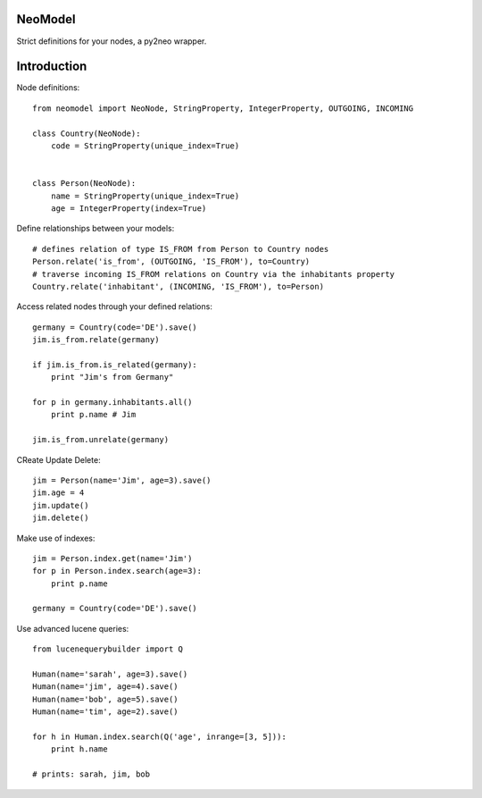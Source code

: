 ========
NeoModel
========

Strict definitions for your nodes, a py2neo wrapper.

============
Introduction
============
Node definitions::

    from neomodel import NeoNode, StringProperty, IntegerProperty, OUTGOING, INCOMING

    class Country(NeoNode):
        code = StringProperty(unique_index=True)


    class Person(NeoNode):
        name = StringProperty(unique_index=True)
        age = IntegerProperty(index=True)

Define relationships between your models::

    # defines relation of type IS_FROM from Person to Country nodes
    Person.relate('is_from', (OUTGOING, 'IS_FROM'), to=Country)
    # traverse incoming IS_FROM relations on Country via the inhabitants property
    Country.relate('inhabitant', (INCOMING, 'IS_FROM'), to=Person)

Access related nodes through your defined relations::

    germany = Country(code='DE').save()
    jim.is_from.relate(germany)

    if jim.is_from.is_related(germany):
        print "Jim's from Germany"

    for p in germany.inhabitants.all()
        print p.name # Jim

    jim.is_from.unrelate(germany)

CReate Update Delete::

    jim = Person(name='Jim', age=3).save()
    jim.age = 4
    jim.update()
    jim.delete()

Make use of indexes::

    jim = Person.index.get(name='Jim')
    for p in Person.index.search(age=3):
        print p.name

    germany = Country(code='DE').save()

Use advanced lucene queries::

    from lucenequerybuilder import Q

    Human(name='sarah', age=3).save()
    Human(name='jim', age=4).save()
    Human(name='bob', age=5).save()
    Human(name='tim', age=2).save()

    for h in Human.index.search(Q('age', inrange=[3, 5])):
        print h.name

    # prints: sarah, jim, bob
